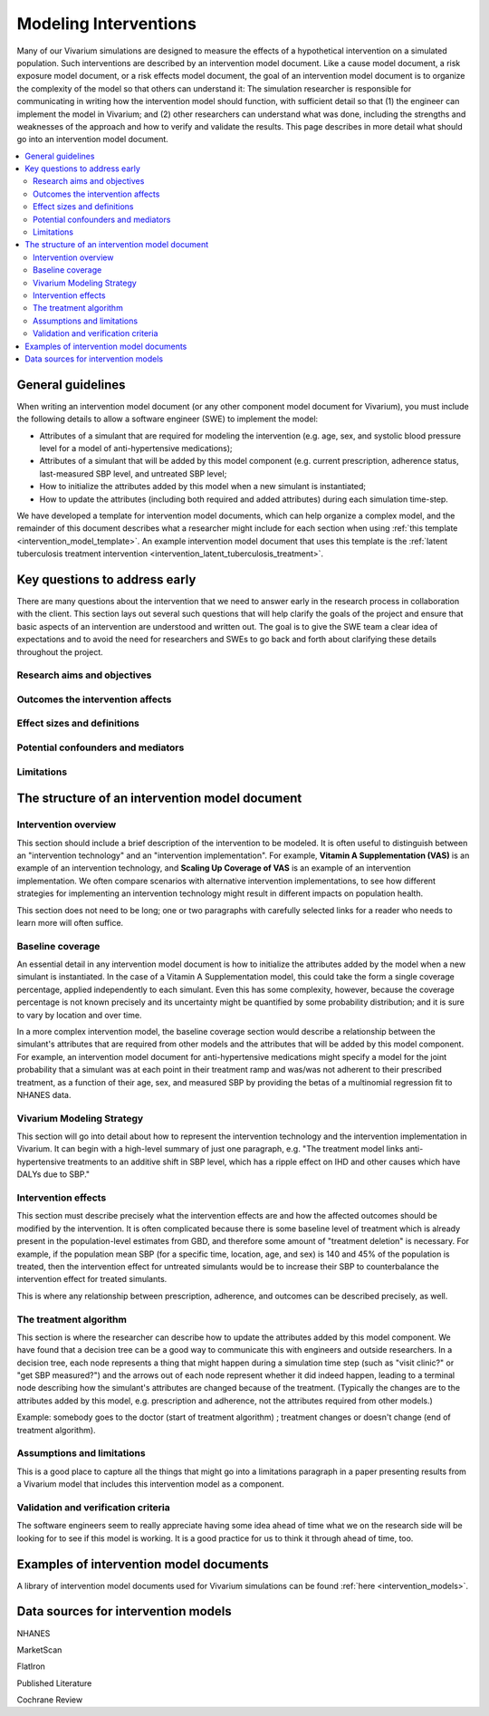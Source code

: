 .. _models_intervention:

======================
Modeling Interventions
======================

Many of our Vivarium simulations are designed to measure the effects of
a hypothetical intervention on a simulated population. Such
interventions are described by an intervention model document. Like a
cause model document, a risk exposure model document, or a risk effects
model document, the goal of an intervention model document is to
organize the complexity of the model so that others can understand it:
The simulation researcher is responsible for communicating in writing
how the intervention model should function, with sufficient detail so
that (1) the engineer can implement the model in Vivarium; and (2) other
researchers can understand what was done, including the strengths and
weaknesses of the approach and how to verify and validate the results.
This page describes in more detail what should go into an intervention
model document.

.. contents::
  :local:

General guidelines
------------------

When writing an intervention model document (or any other component
model document for Vivarium), you must include the following details to
allow a software engineer (SWE) to implement the model:

* Attributes of a simulant that are required for modeling the
  intervention (e.g. age, sex, and systolic blood pressure level for a
  model of anti-hypertensive medications);

* Attributes of a simulant that will be added by this model component
  (e.g. current prescription, adherence status, last-measured SBP
  level, and untreated SBP level;

* How to initialize the attributes added by this model when a new
  simulant is instantiated;

* How to update the attributes (including both required and added
  attributes) during each simulation time-step.

We have developed a template for intervention model documents, which
can help organize a complex model, and the remainder of this document
describes what a researcher might include for each section when using
:ref:`this template <intervention_model_template>`.
An example intervention model document that uses this template is the
:ref:`latent tuberculosis treatment intervention <intervention_latent_tuberculosis_treatment>`.

Key questions to address early
------------------------------

There are many questions about the intervention that we need to answer
early in the research process in collaboration with the client. This
section lays out several such questions that will help clarify the goals
of the project and ensure that basic aspects of an intervention are
understood and written out. The goal is to give the SWE team a clear
idea of expectations and to avoid the need for researchers and SWEs to
go back and forth about clarifying these details throughout the project.

Research aims and objectives
++++++++++++++++++++++++++++

Outcomes the intervention affects
+++++++++++++++++++++++++++++++++

Effect sizes and definitions
++++++++++++++++++++++++++++

Potential confounders and mediators
+++++++++++++++++++++++++++++++++++

Limitations
+++++++++++

The structure of an intervention model document
-----------------------------------------------

Intervention overview
+++++++++++++++++++++

This section should include a brief description of the intervention to
be modeled.  It is often useful to distinguish between an
"intervention technology" and an "intervention implementation".  For
example, **Vitamin A Supplementation (VAS)** is an example of an
intervention technology, and **Scaling Up Coverage of VAS** is an example
of an intervention implementation.  We often compare scenarios with
alternative intervention implementations, to see how different
strategies for implementing an intervention technology might result in
different impacts on population health.

This section does not need to be long; one or two paragraphs with
carefully selected links for a reader who needs to learn more will
often suffice.

Baseline coverage
+++++++++++++++++

An essential detail in any intervention model document is how to
initialize the attributes added by the model when a new simulant is
instantiated.  In the case of a Vitamin A Supplementation model, this
could take the form a single coverage percentage, applied
independently to each simulant.  Even this has some complexity,
however, because the coverage percentage is not known precisely and its
uncertainty might be quantified by some probability distribution; and
it is sure to vary by location and over time.

In a more complex intervention model, the baseline coverage section
would describe a relationship between the simulant's attributes that
are required from other models and the attributes that will be added
by this model component.  For example, an intervention model document
for anti-hypertensive medications might specify a model for the joint
probability that a simulant was at each point in their treatment ramp
and was/was not adherent to their prescribed treatment, as a function
of their age, sex, and measured SBP by providing the betas of a
multinomial regression fit to NHANES data.

Vivarium Modeling Strategy
++++++++++++++++++++++++++

This section will go into detail about how to represent the intervention
technology and the intervention implementation in Vivarium.  It can
begin with a high-level summary of just one paragraph, e.g. "The
treatment model links anti-hypertensive treatments to an additive
shift in SBP level, which has a ripple effect on IHD and other causes
which have DALYs due to SBP."

Intervention effects
++++++++++++++++++++

This section must describe precisely what the intervention effects are
and how the affected outcomes should be modified by the
intervention. It is often complicated because there is some baseline
level of treatment which is already present in the population-level
estimates from GBD, and therefore some amount of "treatment deletion"
is necessary. For example, if the population mean SBP (for a specific
time, location, age, and sex) is 140 and 45% of the population is
treated, then the intervention effect for untreated simulants would be
to increase their SBP to counterbalance the intervention effect for
treated simulants.

This is where any relationship between prescription, adherence, and
outcomes can be described precisely, as well.


The treatment algorithm
+++++++++++++++++++++++

This section is where the researcher can describe how to update the
attributes added by this model component. We have found that a
decision tree can be a good way to communicate this with engineers and
outside researchers.  In a decision tree, each node represents a thing
that might happen during a simulation time step (such as "visit
clinic?" or "get SBP measured?") and the arrows out of each node
represent whether it did indeed happen, leading to a terminal node
describing how the simulant's attributes are changed because of the
treatment.  (Typically the changes are to the attributes added by this
model, e.g. prescription and adherence, not the attributes required
from other models.)

Example: somebody goes to the doctor (start of treatment algorithm) ;
treatment changes or doesn't change (end of treatment algorithm).

Assumptions and limitations
+++++++++++++++++++++++++++

This is a good place to capture all the things that might go into a
limitations paragraph in a paper presenting results from a Vivarium
model that includes this intervention model as a component.

Validation and verification criteria
++++++++++++++++++++++++++++++++++++

The software engineers seem to really appreciate having some idea
ahead of time what we on the research side will be looking for to see
if this model is working. It is a good practice for us to think it
through ahead of time, too.


Examples of intervention model documents
----------------------------------------

A library of intervention model documents used for Vivarium simulations can be found :ref:`here <intervention_models>`.


Data sources for intervention models
------------------------------------

NHANES

MarketScan

FlatIron

Published Literature

Cochrane Review
